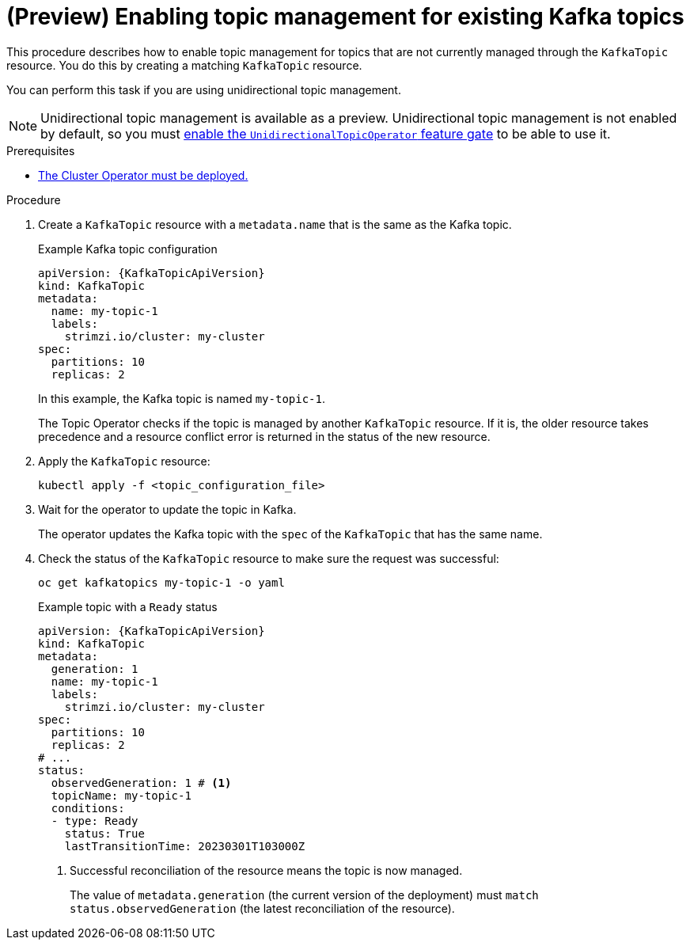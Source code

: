 // Module included in the following assemblies:
//
// assembly-using-the-topic-operator.adoc

[id='proc-converting-non-managed-topics-{context}']
= (Preview) Enabling topic management for existing Kafka topics

[role="_abstract"]
This procedure describes how to enable topic management for topics that are not currently managed through the `KafkaTopic` resource.
You do this by creating a matching `KafkaTopic` resource.

You can perform this task if you are using unidirectional topic management.

NOTE: Unidirectional topic management is available as a preview. 
Unidirectional topic management is not enabled by default, so you must xref:ref-operator-unidirectional-topic-operator-feature-gate-{context}[enable the `UnidirectionalTopicOperator` feature gate] to be able to use it.

.Prerequisites

* xref:deploying-cluster-operator-str[The Cluster Operator must be deployed.]

.Procedure

. Create a `KafkaTopic` resource with a `metadata.name` that is the same as the Kafka topic.
+
.Example Kafka topic configuration
[source,yaml,subs="attributes+"]
----
apiVersion: {KafkaTopicApiVersion}
kind: KafkaTopic
metadata:
  name: my-topic-1
  labels:
    strimzi.io/cluster: my-cluster
spec:
  partitions: 10
  replicas: 2
----
+
In this example, the Kafka topic is named `my-topic-1`.
+
The Topic Operator checks if the topic is managed by another `KafkaTopic` resource.
If it is, the older resource takes precedence and a resource conflict error is returned in the status of the new resource.

. Apply the `KafkaTopic` resource:
+
[source,shell]
----
kubectl apply -f <topic_configuration_file>
----

. Wait for the operator to update the topic in Kafka.
+ 
The operator updates the Kafka topic with the `spec` of the `KafkaTopic` that has the same name.

. Check the status of the `KafkaTopic` resource to make sure the request was successful:
+
[source,shell,subs="+quotes"]
----
oc get kafkatopics my-topic-1 -o yaml
----
+
.Example topic with a `Ready` status
[source,shell,subs="+quotes"]
----
apiVersion: {KafkaTopicApiVersion}
kind: KafkaTopic
metadata:
  generation: 1
  name: my-topic-1
  labels:
    strimzi.io/cluster: my-cluster
spec:
  partitions: 10
  replicas: 2
# ...
status: 
  observedGeneration: 1 # <1>
  topicName: my-topic-1
  conditions:
  - type: Ready
    status: True
    lastTransitionTime: 20230301T103000Z
----
<1> Successful reconciliation of the resource means the topic is now managed.
+
The value of `metadata.generation` (the current version of the deployment) must `match status.observedGeneration` (the latest reconciliation of the resource).